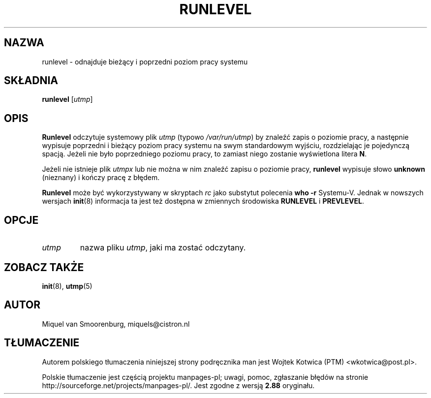 .\" -*- coding: UTF-8 -*-
.\" Copyright (C) 1997 Miquel van Smoorenburg.
.\"
.\" This program is free software; you can redistribute it and/or modify
.\" it under the terms of the GNU General Public License as published by
.\" the Free Software Foundation; either version 2 of the License, or
.\" (at your option) any later version.
.\"
.\" This program is distributed in the hope that it will be useful,
.\" but WITHOUT ANY WARRANTY; without even the implied warranty of
.\" MERCHANTABILITY or FITNESS FOR A PARTICULAR PURPOSE.  See the
.\" GNU General Public License for more details.
.\"
.\" You should have received a copy of the GNU General Public License
.\" along with this program; if not, write to the Free Software
.\" Foundation, Inc., 51 Franklin Street, Fifth Floor, Boston, MA 02110-1301 USA
.\"
.\"*******************************************************************
.\"
.\" This file was generated with po4a. Translate the source file.
.\"
.\"*******************************************************************
.\" This file is distributed under the same license as original manpage
.\" Copyright of the original manpage:
.\" Copyright © 1997-2004 Miquel van Smoorenburg, Michael Haardt (GPL-2+)
.\" Copyright © of Polish translation:
.\" Wojtek Kotwica (PTM) <wkotwica@post.pl>, 2000.
.TH RUNLEVEL 8 "27 maja 1997" "" "Podręcznik administratora systemu Linux"
.SH NAZWA
runlevel \- odnajduje bieżący i poprzedni poziom pracy systemu
.SH SKŁADNIA
\fBrunlevel\fP [\fIutmp\fP]
.SH OPIS
\fBRunlevel\fP odczytuje systemowy plik \fIutmp\fP (typowo \fI/var/run/utmp\fP)  by
znaleźć zapis o poziomie pracy, a następnie wypisuje poprzedni i bieżący
poziom pracy systemu na swym standardowym wyjściu, rozdzielając je
pojedynczą spacją. Jeżeli nie było poprzedniego poziomu pracy, to zamiast
niego zostanie wyświetlona litera \fBN\fP.
.PP
Jeżeli nie istnieje plik \fIutmpx\fP lub nie można w nim znaleźć zapisu o
poziomie pracy, \fBrunlevel\fP wypisuje słowo \fBunknown\fP (nieznany) i kończy
pracę z błędem.
.PP
\fBRunlevel\fP może być wykorzystywany w skryptach \fIrc\fP jako substytut
polecenia \fBwho \-r\fP Systemu\-V.  Jednak w nowszych wersjach \fBinit\fP(8)
informacja ta jest też dostępna w zmiennych środowiska \fBRUNLEVEL\fP i
\fBPREVLEVEL\fP.
.SH OPCJE
.\"{{{ utmp
.IP \fIutmp\fP
.\"}}}
nazwa pliku \fIutmp\fP, jaki ma zostać odczytany.
.SH "ZOBACZ TAKŻE"
\fBinit\fP(8), \fButmp\fP(5)
.SH AUTOR
Miquel van Smoorenburg, miquels@cistron.nl
.SH TŁUMACZENIE
Autorem polskiego tłumaczenia niniejszej strony podręcznika man jest
Wojtek Kotwica (PTM) <wkotwica@post.pl>.
.PP
Polskie tłumaczenie jest częścią projektu manpages-pl; uwagi, pomoc, zgłaszanie błędów na stronie http://sourceforge.net/projects/manpages-pl/. Jest zgodne z wersją \fB 2.88 \fPoryginału.

